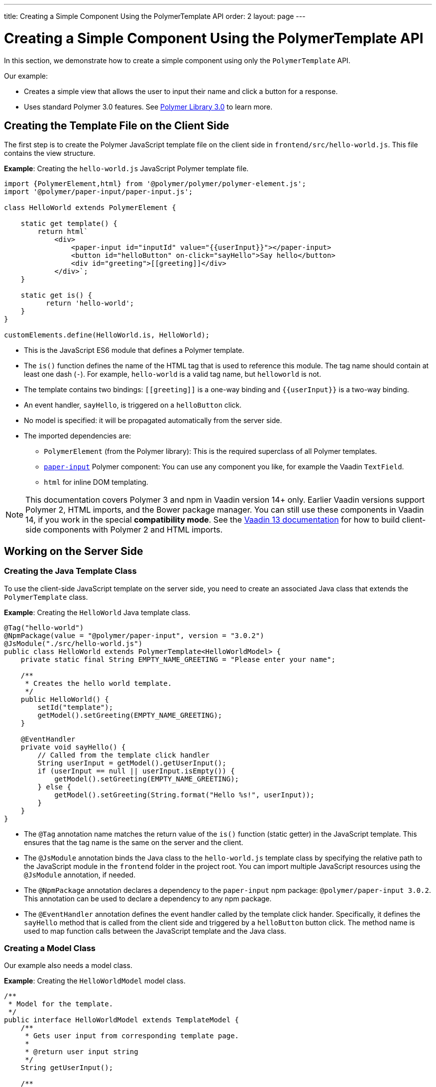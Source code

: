 ---
title: Creating a Simple Component Using the PolymerTemplate API
order: 2
layout: page
---


= Creating a Simple Component Using the PolymerTemplate API

In this section, we demonstrate how to create a simple component using only the `PolymerTemplate` API.

Our example:

* Creates a simple view that allows the user to input their name and click a button for a response.

* Uses standard Polymer 3.0 features. See https://www.polymer-project.org/3.0/docs/about_30[Polymer Library 3.0] to learn more.



== Creating the Template File on the Client Side

The first step is to create the Polymer JavaScript template file on the client side in `frontend/src/hello-world.js`. This file contains the view structure.

*Example*: Creating the `hello-world.js` JavaScript Polymer template file.

[source,js]
----
import {PolymerElement,html} from '@polymer/polymer/polymer-element.js';
import '@polymer/paper-input/paper-input.js';

class HelloWorld extends PolymerElement {

    static get template() {
        return html`
            <div>
                <paper-input id="inputId" value="{{userInput}}"></paper-input>
                <button id="helloButton" on-click="sayHello">Say hello</button>
                <div id="greeting">[[greeting]]</div>
            </div>`;
    }

    static get is() {
          return 'hello-world';
    }
}

customElements.define(HelloWorld.is, HelloWorld);
----

* This is the JavaScript ES6 module that defines a Polymer template.
* The `is()` function defines the name of the HTML tag that is used to reference this module. The tag name should contain at least one dash (`-`). For example, `hello-world` is a valid tag name, but `helloworld` is not.
* The template contains two bindings: `\[[greeting]]` is a one-way binding and `{{userInput}}` is a two-way binding.
* An event handler, `sayHello`, is triggered on a `helloButton` click.
* No model is specified: it will be propagated automatically from the server side.
* The imported dependencies are:
** `PolymerElement` (from the Polymer library): This is the required superclass of all Polymer templates.
** https://github.com/PolymerElements/paper-input[`paper-input`] Polymer component: You can use any component you like, for example the Vaadin `TextField`.
** `html` for inline DOM templating.

[NOTE]
This documentation covers Polymer 3 and npm in Vaadin version 14+ only. Earlier Vaadin versions support Polymer 2, HTML imports, and the Bower package manager. You can still use these components in Vaadin 14, if you work in the special *compatibility mode*. See the https://vaadin.com/docs/v13/flow/polymer-templates/tutorial-template-basic.html[Vaadin 13 documentation] for how to build client-side components with Polymer 2 and HTML imports.


== Working on the Server Side

=== Creating the Java Template Class

To use the client-side JavaScript template on the server side, you need to create an associated Java class that extends the `PolymerTemplate` class.

*Example*: Creating the `HelloWorld` Java template class.

[source,java]
----
@Tag("hello-world")
@NpmPackage(value = "@polymer/paper-input", version = "3.0.2")
@JsModule("./src/hello-world.js")
public class HelloWorld extends PolymerTemplate<HelloWorldModel> {
    private static final String EMPTY_NAME_GREETING = "Please enter your name";

    /**
     * Creates the hello world template.
     */
    public HelloWorld() {
        setId("template");
        getModel().setGreeting(EMPTY_NAME_GREETING);
    }

    @EventHandler
    private void sayHello() {
        // Called from the template click handler
        String userInput = getModel().getUserInput();
        if (userInput == null || userInput.isEmpty()) {
            getModel().setGreeting(EMPTY_NAME_GREETING);
        } else {
            getModel().setGreeting(String.format("Hello %s!", userInput));
        }
    }
}
----
* The `@Tag` annotation name matches the return value of the `is()` function (static getter) in the JavaScript template. This ensures that the tag name is the same on the server and the client.
* The `@JsModule` annotation binds the Java class to the `hello-world.js` template class by specifying the relative path to the JavaScript module in the `frontend` folder in the project root. You can import multiple JavaScript resources using the `@JsModule` annotation, if needed.
* The `@NpmPackage` annotation declares a dependency to the `paper-input` npm package: `@polymer/paper-input 3.0.2`. This annotation can be used to declare a dependency to any npm package.
* The `@EventHandler` annotation defines the event handler called by the template click hander. Specifically, it defines the `sayHello` method that is called from the client side and triggered by a `helloButton` button click. The method name is used to map function calls between the JavaScript template and the Java class.

=== Creating a Model Class

Our example also needs a model class.

*Example*: Creating the `HelloWorldModel` model class.

[source,java]
----
/**
 * Model for the template.
 */
public interface HelloWorldModel extends TemplateModel {
    /**
     * Gets user input from corresponding template page.
     *
     * @return user input string
     */
    String getUserInput();

    /**
     * Sets greeting that is displayed in corresponding template page.
     *
     * @param greeting
     *            greeting string
     */
    void setGreeting(String greeting);
}
----

* The model class describes all properties passed to the `html` template and used on the client side.
* It is a simple Java interface that:
** Extends the `TemplateModel` interface.
** Defines getter and/or setter methods for properties.
* To use a model, you need to specify it when extending the `PolymerTemplate` class. It is not necessary to create a model object yourself, because Vaadin handles this for you. All you need to do is create the interface.
* You can access the model instance using the `getModel()` method inside the template Java class.


== Using the Polymer Template

You can now use the `HelloWorld` component in the same way as any other component.

*Example*: Using the `HelloWorld` component in a Java class.

[source,java]
----
HelloWorld hello = new HelloWorld();

Div layout = new Div();
layout.add(hello);
----

[NOTE]
Some browsers, like IE11 and Safari 9, do not support ES modules. To ensure that your component works in these browsers, you can configure this in the `vaadin-maven-plugin` in your `pom.xml`. See  <<../production/tutorial-production-mode-basic#,Taking your Application into Production>> for more.
